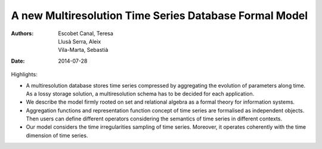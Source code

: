 =======================================================
A new Multiresolution Time Series Database Formal Model
=======================================================

:Authors: Escobet Canal, Teresa; Llusà Serra, Aleix; Vila-Marta, Sebastià
:Date: 2014-07-28


Highlights:

* A multiresolution database stores time series compressed by
  aggregating the evolution of parameters along time. As a lossy
  storage solution, a multiresolution schema has to be decided for
  each application.

* We describe the model firmly rooted on set and relational algebra as
  a formal theory for information systems.

* Aggregation functions and representation function concept of time
  series are formalised as independent objects. Then users can define
  different operators considering the semantics of time series in
  different contexts.

* Our model considers the time irregularities sampling of time
  series. Moreover, it operates coherently with the time dimension of
  time series.

